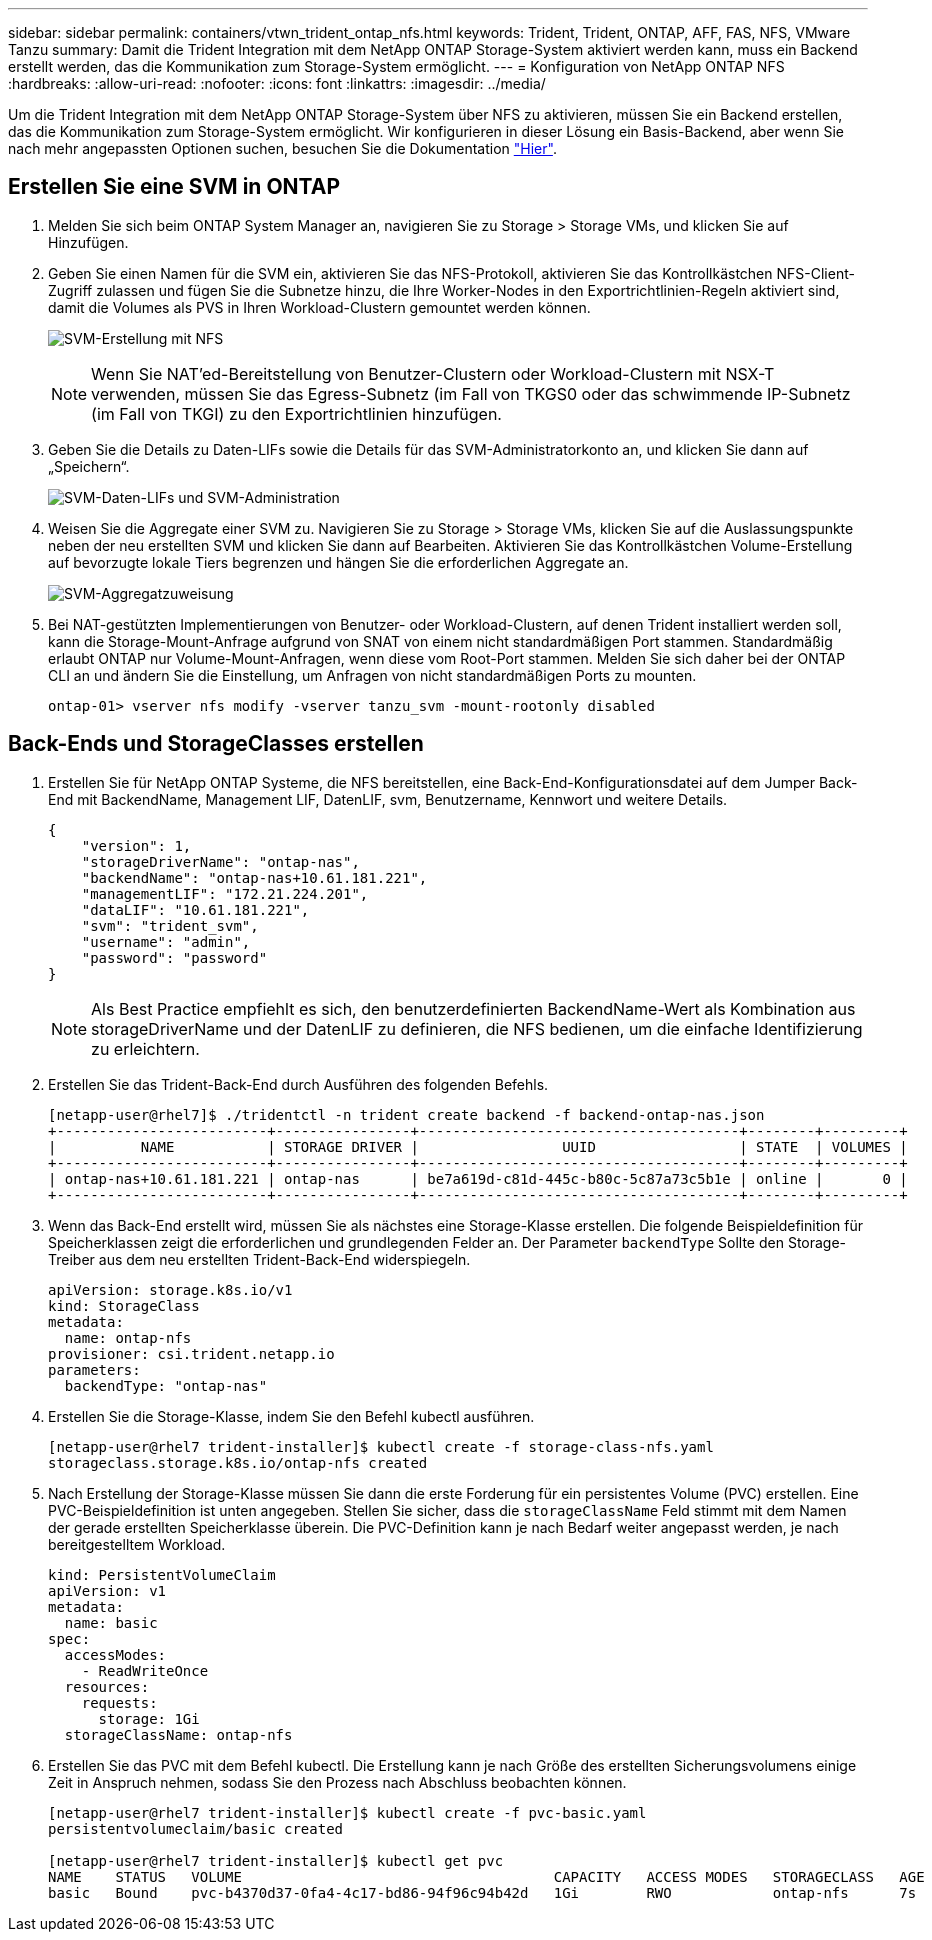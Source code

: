 ---
sidebar: sidebar 
permalink: containers/vtwn_trident_ontap_nfs.html 
keywords: Trident, Trident, ONTAP, AFF, FAS, NFS, VMware Tanzu 
summary: Damit die Trident Integration mit dem NetApp ONTAP Storage-System aktiviert werden kann, muss ein Backend erstellt werden, das die Kommunikation zum Storage-System ermöglicht. 
---
= Konfiguration von NetApp ONTAP NFS
:hardbreaks:
:allow-uri-read: 
:nofooter: 
:icons: font
:linkattrs: 
:imagesdir: ../media/


[role="lead"]
Um die Trident Integration mit dem NetApp ONTAP Storage-System über NFS zu aktivieren, müssen Sie ein Backend erstellen, das die Kommunikation zum Storage-System ermöglicht. Wir konfigurieren in dieser Lösung ein Basis-Backend, aber wenn Sie nach mehr angepassten Optionen suchen, besuchen Sie die Dokumentation link:https://docs.netapp.com/us-en/trident/trident-use/ontap-nas.html["Hier"^].



== Erstellen Sie eine SVM in ONTAP

. Melden Sie sich beim ONTAP System Manager an, navigieren Sie zu Storage > Storage VMs, und klicken Sie auf Hinzufügen.
. Geben Sie einen Namen für die SVM ein, aktivieren Sie das NFS-Protokoll, aktivieren Sie das Kontrollkästchen NFS-Client-Zugriff zulassen und fügen Sie die Subnetze hinzu, die Ihre Worker-Nodes in den Exportrichtlinien-Regeln aktiviert sind, damit die Volumes als PVS in Ihren Workload-Clustern gemountet werden können.
+
image:vtwn_image06.jpg["SVM-Erstellung mit NFS"]

+

NOTE: Wenn Sie NAT'ed-Bereitstellung von Benutzer-Clustern oder Workload-Clustern mit NSX-T verwenden, müssen Sie das Egress-Subnetz (im Fall von TKGS0 oder das schwimmende IP-Subnetz (im Fall von TKGI) zu den Exportrichtlinien hinzufügen.

. Geben Sie die Details zu Daten-LIFs sowie die Details für das SVM-Administratorkonto an, und klicken Sie dann auf „Speichern“.
+
image:vtwn_image07.jpg["SVM-Daten-LIFs und SVM-Administration"]

. Weisen Sie die Aggregate einer SVM zu. Navigieren Sie zu Storage > Storage VMs, klicken Sie auf die Auslassungspunkte neben der neu erstellten SVM und klicken Sie dann auf Bearbeiten. Aktivieren Sie das Kontrollkästchen Volume-Erstellung auf bevorzugte lokale Tiers begrenzen und hängen Sie die erforderlichen Aggregate an.
+
image:vtwn_image08.jpg["SVM-Aggregatzuweisung"]

. Bei NAT-gestützten Implementierungen von Benutzer- oder Workload-Clustern, auf denen Trident installiert werden soll, kann die Storage-Mount-Anfrage aufgrund von SNAT von einem nicht standardmäßigen Port stammen. Standardmäßig erlaubt ONTAP nur Volume-Mount-Anfragen, wenn diese vom Root-Port stammen. Melden Sie sich daher bei der ONTAP CLI an und ändern Sie die Einstellung, um Anfragen von nicht standardmäßigen Ports zu mounten.
+
[listing]
----
ontap-01> vserver nfs modify -vserver tanzu_svm -mount-rootonly disabled
----




== Back-Ends und StorageClasses erstellen

. Erstellen Sie für NetApp ONTAP Systeme, die NFS bereitstellen, eine Back-End-Konfigurationsdatei auf dem Jumper Back-End mit BackendName, Management LIF, DatenLIF, svm, Benutzername, Kennwort und weitere Details.
+
[listing]
----
{
    "version": 1,
    "storageDriverName": "ontap-nas",
    "backendName": "ontap-nas+10.61.181.221",
    "managementLIF": "172.21.224.201",
    "dataLIF": "10.61.181.221",
    "svm": "trident_svm",
    "username": "admin",
    "password": "password"
}
----
+

NOTE: Als Best Practice empfiehlt es sich, den benutzerdefinierten BackendName-Wert als Kombination aus storageDriverName und der DatenLIF zu definieren, die NFS bedienen, um die einfache Identifizierung zu erleichtern.

. Erstellen Sie das Trident-Back-End durch Ausführen des folgenden Befehls.
+
[listing]
----
[netapp-user@rhel7]$ ./tridentctl -n trident create backend -f backend-ontap-nas.json
+-------------------------+----------------+--------------------------------------+--------+---------+
|          NAME           | STORAGE DRIVER |                 UUID                 | STATE  | VOLUMES |
+-------------------------+----------------+--------------------------------------+--------+---------+
| ontap-nas+10.61.181.221 | ontap-nas      | be7a619d-c81d-445c-b80c-5c87a73c5b1e | online |       0 |
+-------------------------+----------------+--------------------------------------+--------+---------+
----
. Wenn das Back-End erstellt wird, müssen Sie als nächstes eine Storage-Klasse erstellen. Die folgende Beispieldefinition für Speicherklassen zeigt die erforderlichen und grundlegenden Felder an. Der Parameter `backendType` Sollte den Storage-Treiber aus dem neu erstellten Trident-Back-End widerspiegeln.
+
[listing]
----
apiVersion: storage.k8s.io/v1
kind: StorageClass
metadata:
  name: ontap-nfs
provisioner: csi.trident.netapp.io
parameters:
  backendType: "ontap-nas"
----
. Erstellen Sie die Storage-Klasse, indem Sie den Befehl kubectl ausführen.
+
[listing]
----
[netapp-user@rhel7 trident-installer]$ kubectl create -f storage-class-nfs.yaml
storageclass.storage.k8s.io/ontap-nfs created
----
. Nach Erstellung der Storage-Klasse müssen Sie dann die erste Forderung für ein persistentes Volume (PVC) erstellen. Eine PVC-Beispieldefinition ist unten angegeben. Stellen Sie sicher, dass die `storageClassName` Feld stimmt mit dem Namen der gerade erstellten Speicherklasse überein. Die PVC-Definition kann je nach Bedarf weiter angepasst werden, je nach bereitgestelltem Workload.
+
[listing]
----
kind: PersistentVolumeClaim
apiVersion: v1
metadata:
  name: basic
spec:
  accessModes:
    - ReadWriteOnce
  resources:
    requests:
      storage: 1Gi
  storageClassName: ontap-nfs
----
. Erstellen Sie das PVC mit dem Befehl kubectl. Die Erstellung kann je nach Größe des erstellten Sicherungsvolumens einige Zeit in Anspruch nehmen, sodass Sie den Prozess nach Abschluss beobachten können.
+
[listing]
----
[netapp-user@rhel7 trident-installer]$ kubectl create -f pvc-basic.yaml
persistentvolumeclaim/basic created

[netapp-user@rhel7 trident-installer]$ kubectl get pvc
NAME    STATUS   VOLUME                                     CAPACITY   ACCESS MODES   STORAGECLASS   AGE
basic   Bound    pvc-b4370d37-0fa4-4c17-bd86-94f96c94b42d   1Gi        RWO            ontap-nfs      7s
----

